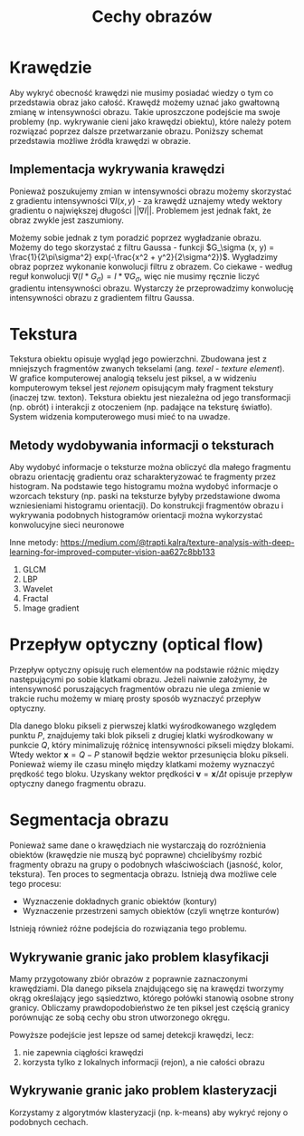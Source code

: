 #+TITLE: Cechy obrazów

* Krawędzie
Aby wykryć obecność krawędzi nie musimy posiadać wiedzy o tym co przedstawia obraz jako całość. Krawędź możemy uznać jako gwałtowną zmianę w intensywności obrazu. Takie uproszczone podejście ma swoje problemy (np. wykrywanie cieni jako krawędzi obiektu), które należy potem rozwiązać poprzez dalsze przetwarzanie obrazu. Poniższy schemat przedstawia możliwe źródła krawędzi w obrazie.

[[./edges.png]]

** Implementacja wykrywania krawędzi
Ponieważ poszukujemy zmian w intensywności obrazu możemy skorzystać z gradientu intensywności $\nabla I(x, y)$ - za krawędź uznajemy wtedy wektory gradientu o największej długości $||\nabla I||$. Problemem jest jednak fakt, że obraz zwykle jest zaszumiony. 

Możemy sobie jednak z tym poradzić poprzez wygładzanie obrazu. Możemy do tego skorzystać z filtru Gaussa - funkcji $G_\sigma (x, y) = \frac{1}{2\pi\sigma^2} exp(-\frac{x^2 + y^2}{2\sigma^2})$. Wygładzimy obraz poprzez wykonanie konwolucji filtru z obrazem. Co ciekawe - według reguł konwolucji $\nabla (I * G_\sigma) = I * \nabla G_\sigma$, więc nie musimy ręcznie liczyć gradientu intensywności obrazu. Wystarczy że przeprowadzimy konwolucję intensywności obrazu z gradientem filtru Gaussa.

* Tekstura
Tekstura obiektu opisuje wygląd jego powierzchni. Zbudowana jest z mniejszych fragmentów zwanych tekselami (ang. /texel/ - /texture element/). W grafice komputerowej analogią tekselu jest piksel, a w widzeniu komputerowym teksel jest /rejonem/ opisującym mały fragment tekstury (inaczej tzw. texton). Tekstura obiektu jest niezależna od jego transformacji (np. obrót) i interakcji z otoczeniem (np. padające na teksturę światło). System widzenia komputerowego musi mieć to na uwadze.

** Metody wydobywania informacji o teksturach
Aby wydobyć informacje o teksturze można obliczyć dla małego fragmentu obrazu orientację gradientu oraz scharakteryzować te fragmenty przez histogram. Na podstawie tego histogramu można wydobyć informacje o wzorcach tekstury (np. paski na teksturze byłyby przedstawione dwoma wzniesieniami histogramu orientacji). Do konstrukcji fragmentów obrazu i wykrywania podobnych histogramów orientacji można wykorzystać konwolucyjne sieci neuronowe

Inne metody:
[[https://medium.com/@trapti.kalra/texture-analysis-with-deep-learning-for-improved-computer-vision-aa627c8bb133]]
1) GLCM
2) LBP
3) Wavelet
4) Fractal
5) Image gradient

* Przepływ optyczny (optical flow)

[[./optical_flow.png]]

Przepływ optyczny opisuję ruch elementów na podstawie różnic między następującymi po sobie klatkami obrazu. Jeżeli naiwnie założymy, że intensywność poruszających fragmentów obrazu nie ulega zmienie w trakcie ruchu możemy w miarę prosty sposób wyznaczyć przepływ optyczny.

Dla danego bloku pikseli z pierwszej klatki wyśrodkowanego względem punktu $P$, znajdujemy taki blok pikseli z drugiej klatki wyśrodkowany w punkcie $Q$, który minimalizuję różnicę intensywności pikseli między blokami. Wtedy wektor $\mathbf{x} = Q - P$ stanowił będzie wektor przesunięcia bloku pikseli. Ponieważ wiemy ile czasu minęło między klatkami możemy wyznaczyć prędkość tego bloku. Uzyskany wektor prędkości $\mathbf{v} = \mathbf{x} / \Delta t$ opisuje przepływ optyczny danego fragmentu obrazu.

* Segmentacja obrazu
Ponieważ same dane o krawędziach nie wystarczają do rozróżnienia obiektów (krawędzie nie muszą być poprawne) chcielibyśmy rozbić fragmenty obrazu na grupy o podobnych właściwościach (jasność, kolor, tekstura). Ten proces to segmentacja obrazu. Istnieją dwa możliwe cele tego procesu:
- Wyznaczenie dokładnych granic obiektów (kontury)
- Wyznaczenie przestrzeni samych obiektów (czyli wnętrze konturów)

Istnieją również różne podejścia do rozwiązania tego problemu.

** Wykrywanie granic jako problem klasyfikacji
Mamy przygotowany zbiór obrazów z poprawnie zaznaczonymi krawędziami. Dla danego piksela znajdującego się na krawędzi tworzymy okrąg określający jego sąsiedztwo, którego połówki stanowią osobne strony granicy. Obliczamy prawdopodobieństwo że ten piksel jest częścią granicy porównując ze sobą cechy obu stron utworzonego okręgu.

Powyższe podejście jest lepsze od samej detekcji krawędzi, lecz:
1) nie zapewnia ciągłości krawędzi
2) korzysta tylko z lokalnych informacji (rejon), a nie całości obrazu

** Wykrywanie granic jako problem klasteryzacji
Korzystamy z algorytmów klasteryzacji (np. k-means) aby wykryć rejony o podobnych cechach.

